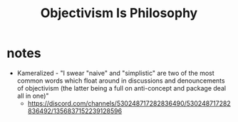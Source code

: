 #+title: Objectivism Is Philosophy

* notes
+ Kameralized - "I swear "naive" and "simplistic" are two of the most common words which float around in discussions and denouncements of objectivism (the latter being a full on anti-concept and package deal all in one)"
  + https://discord.com/channels/530248717282836490/530248717282836492/1356837152239128596
